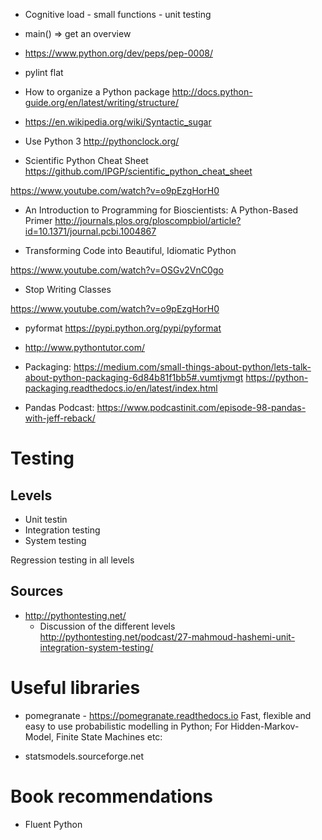 - Cognitive load - small functions - unit testing
- main() => get an overview

- https://www.python.org/dev/peps/pep-0008/
- pylint flat

- How to organize a Python package
  http://docs.python-guide.org/en/latest/writing/structure/

- https://en.wikipedia.org/wiki/Syntactic_sugar

- Use Python 3 http://pythonclock.org/

- Scientific Python Cheat Sheet https://github.com/IPGP/scientific_python_cheat_sheet

https://www.youtube.com/watch?v=o9pEzgHorH0

- An Introduction to Programming for Bioscientists: A Python-Based Primer
  http://journals.plos.org/ploscompbiol/article?id=10.1371/journal.pcbi.1004867

- Transforming Code into Beautiful, Idiomatic Python
https://www.youtube.com/watch?v=OSGv2VnC0go

- Stop Writing Classes 
https://www.youtube.com/watch?v=o9pEzgHorH0

- pyformat https://pypi.python.org/pypi/pyformat

- http://www.pythontutor.com/

- Packaging:
  https://medium.com/small-things-about-python/lets-talk-about-python-packaging-6d84b81f1bb5#.vumtjvmgt
  https://python-packaging.readthedocs.io/en/latest/index.html

- Pandas
  Podcast: https://www.podcastinit.com/episode-98-pandas-with-jeff-reback/

* Testing

** Levels
- Unit testin
- Integration testing
- System testing


Regression testing in all levels


** Sources

- http://pythontesting.net/
  - Discussion of the different levels http://pythontesting.net/podcast/27-mahmoud-hashemi-unit-integration-system-testing/

* Useful libraries

- pomegranate - https://pomegranate.readthedocs.io Fast, flexible and easy to use probabilistic modelling in Python;
  For Hidden-Markov-Model, Finite State Machines etc:

- statsmodels.sourceforge.net  

* Book recommendations

  - Fluent Python

